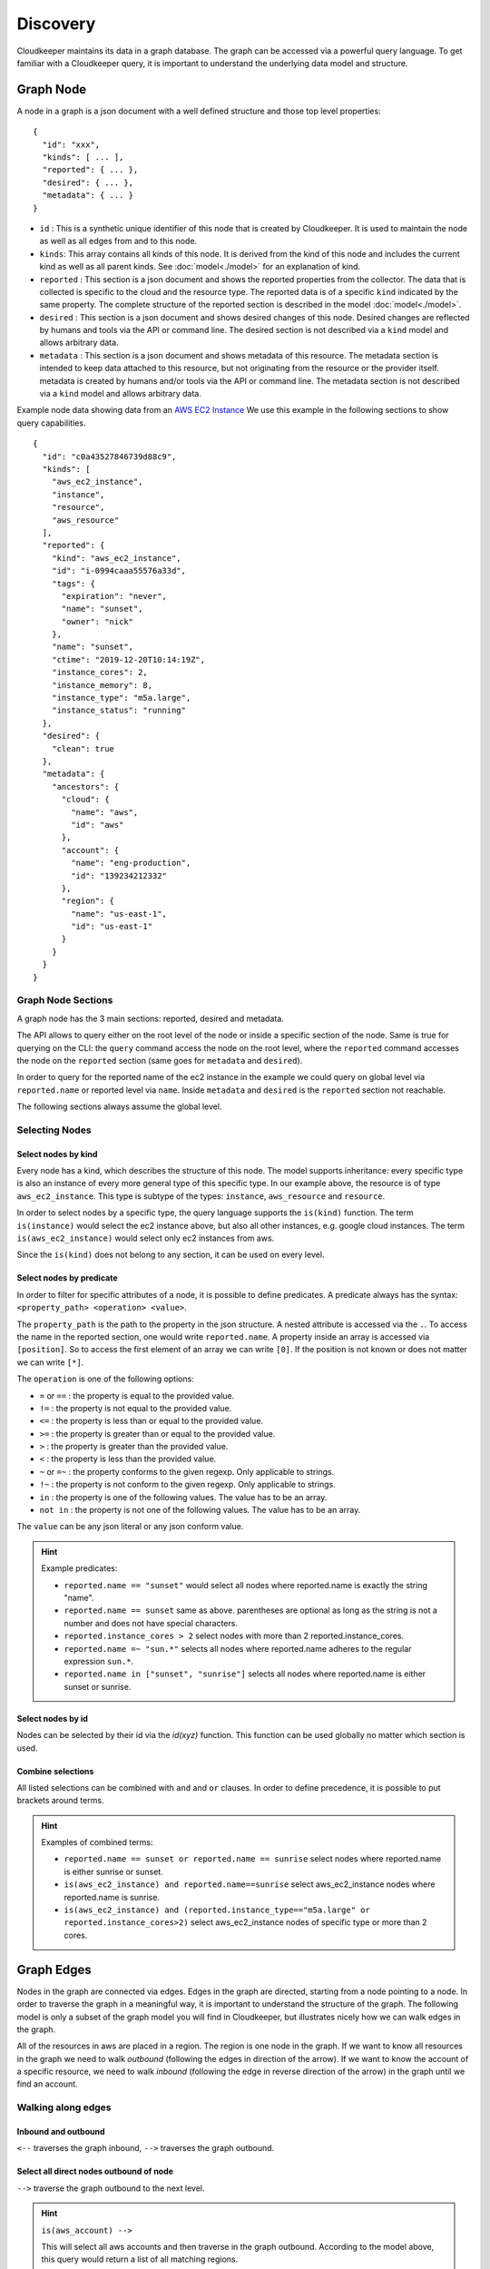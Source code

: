 =========
Discovery
=========

Cloudkeeper maintains its data in a graph database. The graph can be accessed via a powerful query language.
To get familiar with a Cloudkeeper query, it is important to understand the underlying data model and structure.

Graph Node
**********

A node in a graph is a json document with a well defined structure and those top level properties:

::

    {
      "id": "xxx",
      "kinds": [ ... ],
      "reported": { ... },
      "desired": { ... },
      "metadata": { ... }
    }

- ``id`` : This is a synthetic unique identifier of this node that is created by Cloudkeeper.
  It is used to maintain the node as well as all edges from and to this node.
- ``kinds``: This array contains all kinds of this node. It is derived from the kind of
  this node and includes the current kind as well as all parent kinds.
  See :doc:`model<./model>` for an explanation of kind.
- ``reported`` : This section is a json document and shows the reported properties from the
  collector. The data that is collected is specific to the cloud and the resource type.
  The reported data is of a specific ``kind`` indicated by the same property. The complete
  structure of the reported section is described in the model :doc:`model<./model>`.
- ``desired`` : This section is a json document and shows desired changes of this node.
  Desired changes are reflected by humans and tools via the API or command line.
  The desired section is not described via a ``kind`` model and allows arbitrary data.
- ``metadata`` : This section is a json document and shows metadata of this resource.
  The metadata section is intended to keep data attached to this resource, but not
  originating from the resource or the provider itself.
  metadata is created by humans and/or tools via the API or command line.
  The metadata section is not described via a ``kind`` model and allows arbitrary data.

Example node data showing data from an `AWS EC2 Instance <https://aws.amazon.com/ec2>`_
We use this example in the following sections to show query capabilities.

::

    {
      "id": "c0a43527846739d88c9",
      "kinds": [
        "aws_ec2_instance",
        "instance",
        "resource",
        "aws_resource"
      ],
      "reported": {
        "kind": "aws_ec2_instance",
        "id": "i-0994caaa55576a33d",
        "tags": {
          "expiration": "never",
          "name": "sunset",
          "owner": "nick"
        },
        "name": "sunset",
        "ctime": "2019-12-20T10:14:19Z",
        "instance_cores": 2,
        "instance_memory": 8,
        "instance_type": "m5a.large",
        "instance_status": "running"
      },
      "desired": {
        "clean": true
      },
      "metadata": {
        "ancestors": {
          "cloud": {
            "name": "aws",
            "id": "aws"
          },
          "account": {
            "name": "eng-production",
            "id": "139234212332"
          },
          "region": {
            "name": "us-east-1",
            "id": "us-east-1"
          }
        }
      }
    }


Graph Node Sections
===================

A graph node has the 3 main sections: reported, desired and metadata.

The API allows to query either on the root level of the node or inside a specific section of
the node. Same is true for querying on the CLI: the ``query`` command access the node on the root
level, where the ``reported`` command accesses the node on the ``reported`` section (same goes
for ``metadata`` and ``desired``).

In order to query for the reported name of the ec2 instance in the example we could
query on global level via ``reported.name`` or reported level via ``name``.
Inside ``metadata`` and ``desired`` is the ``reported`` section not reachable.

The following sections always assume the global level.

Selecting Nodes
===============

Select nodes by kind
--------------------

Every node has a kind, which describes the structure of this node.
The model supports inheritance: every specific type is also an instance of
every more general type of this specific type. In our example above, the resource
is of type ``aws_ec2_instance``.
This type is subtype of the types: ``instance``, ``aws_resource`` and ``resource``.

In order to select nodes by a specific type, the query language supports the ``is(kind)``
function. The term ``is(instance)`` would select the ec2 instance above, but also all other
instances, e.g. google cloud instances. The term ``is(aws_ec2_instance)`` would select only
ec2 instances from aws.

Since the ``is(kind)`` does not belong to any section, it can be used on every level.

Select nodes by predicate
-------------------------

In order to filter for specific attributes of a node, it is possible to define predicates.
A predicate always has the syntax: ``<property_path> <operation> <value>``.

The ``property_path`` is the path to the property in the json structure.
A nested attribute is accessed via the ``.``.
To access the name in the reported section, one would write ``reported.name``.
A property inside an array is accessed via ``[position]``.
So to access the first element of an array we can write ``[0]``.
If the position is not known or does not matter we can write ``[*]``.

The ``operation`` is one of the following options:

- ``=`` or ``==`` : the property is equal to the provided value.
- ``!=`` : the property is not equal to the provided value.
- ``<=`` : the property is less than or equal to the provided value.
- ``>=`` : the property is greater than or equal to the provided value.
- ``>``  : the property is greater than the provided value.
- ``<``  : the property is less than the provided value.
- ``~`` or ``=~``   : the property conforms to the given regexp. Only applicable to strings.
- ``!~``  : the property is not conform to the given regexp. Only applicable to strings.
- ``in``  : the property is one of the following values. The value has to be an array.
- ``not in`` : the property is not one of the following values. The value has to be an array.

The ``value`` can be any json literal or any json conform value.

.. hint::
  Example predicates:

  - ``reported.name == "sunset"`` would select all nodes where reported.name is exactly the string "name".
  - ``reported.name == sunset`` same as above. parentheses are optional as long as the string is not a number and does not have special characters.
  - ``reported.instance_cores > 2`` select nodes with more than 2 reported.instance_cores.
  - ``reported.name =~ "sun.*"`` selects all nodes where reported.name adheres to the regular expression ``sun.*``.
  - ``reported.name in ["sunset", "sunrise"]`` selects all nodes where reported.name is either sunset or sunrise.


Select nodes by id
------------------

Nodes can be selected by their id via the `id(xyz)` function.
This function can be used globally no matter which section is used.

Combine selections
------------------

All listed selections can be combined with ``and`` and ``or`` clauses.
In order to define precedence, it is possible to put brackets around terms. 

.. hint::
  Examples of combined terms:

  - ``reported.name == sunset or reported.name == sunrise`` select nodes where reported.name is either sunrise or sunset.
  - ``is(aws_ec2_instance) and reported.name==sunrise`` select aws_ec2_instance nodes where reported.name is sunrise.
  - ``is(aws_ec2_instance) and (reported.instance_type=="m5a.large" or reported.instance_cores>2)`` select aws_ec2_instance nodes of specific type or more than 2 cores.


Graph Edges
***********

Nodes in the graph are connected via edges.
Edges in the graph are directed, starting from a node pointing to a node.
In order to traverse the graph in a meaningful way,
it is important to understand the structure of the graph.
The following model is only a subset of the graph model you will find in Cloudkeeper, but
illustrates nicely how we can walk edges in the graph.

.. image:: img/graph_query_graph_edges.png
  :alt: Edge Data Model

..
    @startuml
    skinparam backgroundColor transparent
    class aws_ec2_instance
    aws_account --> aws_region
    aws_region --> aws_iam_role
    aws_iam_role -> aws_iam_instance_profile
    aws_iam_instance_profile -> aws_ec2_instance
    aws_region --> aws_ec2_instance
    aws_region --> aws_alb_target_group
    aws_ec2_instance --> aws_alb_target_group
    aws_region -> aws_alb
    aws_region -> aws_iam_instance_profile
    aws_alb_target_group -> aws_alb
    @enduml


All of the resources in aws are placed in a region.
The region is one node in the graph.
If we want to know all resources in the graph we need to walk *outbound* (following the edges in direction of the arrow).
If we want to know the account of a specific resource, we need to walk *inbound* (following the edge in reverse direction of the arrow)
in the graph until we find an account.

Walking along edges
===================

Inbound and outbound
--------------------

``<--`` traverses the graph inbound, ``-->`` traverses the graph outbound.

.. image:: img/graph_query_inout.png

Select all direct nodes outbound of node
----------------------------------------

``-->`` traverse the graph outbound to the next level.

.. hint::
  ``is(aws_account) -->``

  This will select all aws accounts and then traverse in the graph outbound.
  According to the model above, this query would return a list of all matching regions.

  .. image:: img/graph_query_outbound_example.png

Select all direct nodes inbound of node
---------------------------------------

``<--`` traverse the graph inbound to the next level

.. hint::
  ``is(aws_ec2_instance) <-- is(aws_region)``

  This will select all aws ec2 instances in the database and then traverse in the graph inbound.
  According to the model above, this query would return a list of all matching regions and instance profiles.
  For the sake of this example, we want to filter this list even further to only return the aws regions of the ec2 instances.

  .. image:: img/graph_query_inbound_example.png

Select nodes that include the current node
------------------------------------------

``-[0:1]->`` traverse the graph outbound starting from the current node **(0)** until the next level **(1)**.
The result will contain the current node plus all nodes one level outbound.
The same applies for inbound  with this statement ``<-[0:1]-``.

.. hint::
  ``is(aws_region) -[0:1]->``

  This will return a list of all resources "under" a aws_region together with the matching aws_region.

  .. image:: img/graph_query_01.png

.. hint::
  ``is(aws_region) and reported.name==global <-[0:1]-``

  This will return a list of all aws_regions with name ``global`` together with all accounts.

Select nodes with a defined depth in the graph
----------------------------------------------

``-[start:until]->`` traverses the graph outbound starting from a user defined depth to a user defined depth.
The graph will be traversed from the current node according to this specification. All matching nodes will be returned.
The same applies for inbound traversals with ``<-[start:until]-``.

.. image:: img/graph_query_startuntil.png

.. hint::
  ``is(aws_alb_target_groups) <-[2:2]- is(aws_iam_instance_profile)``

  This query can answer the question: which instance profile is used for ec2 instances connected to an alb target group.
  It selects all aws_alb_target_groups and than traverses 2 levels inbound in the graph and filters for aws_iam_instance_profiles.
  The result is a list of aws_iam_instance_profiles.

.. hint::
  You may already observed it:

  ``-->`` and ``<--`` are abbreviations to ``-[1:1]->`` and ``<-[1:1]-``

  ``is(aws_account) -->`` is equivalent to ``is(aws_account) -[1:1]->``

  ``is(aws_ec2_instance) <-- is(aws_region)`` is equivalent to ``is(aws_ec2_instance) <-[1:1]- is(aws_region)``


Select nodes with an undefined depth in the graph
-------------------------------------------------

``-[start:]->`` traverses the graph outbound starting from a user defined depth to the leafs of the graph.
The graph will be traversed from the current node according to this specification. All matching nodes will be returned.
The same applies for inbound traversals with ``<-[start:]-``.

.. hint::
  ``is(aws_account) and reported.name==sunshine -[0:]->``

  This query will select the aws account with name ``sunshine`` and then select all nodes outbound to this node.
  This will select everything Cloudkeeper knows about nodes in this account.



Ensuring an existing defined graph structure
============================================

There are certain scenarios, where nodes need to be selected that have defined relationships and position in the
graph without selecting the related nodes.

Example: We want to select all ALB target groups where there is no EC2 instance using the ALB.

::

    is(aws_alb_target_group) with (empty, <-- is(aws_ec2_instance))


The ``is(aws_alb_target_group)`` part selects all aws_alb_target_groups.
The ``with`` part filters this list by ensuring a defined graph structure.
The defined graph structure is described by ``(empty, <-- is(aws_ec2_instance))`` and says:

- traverse the graph inbound and filter all aws_ec2_instances
- count the resulting nodes
- select the aws_alb_target_group if there are no resulting nodes for this node
- the result will not have any data from the graph traversal of the with clause

The ``with`` clause allows for the following forms:

Ensure there is no matching node
--------------------------------

``<filter> with (empty, <navigation> [filter])``

The filter will select elements. With every element a graph traversal is done
following the navigation and filter in the with clause.
No result is allowed in order to select the node.

Ensure there is at least one matching node
------------------------------------------

``<filter> with (any, <navigation> [filter])``

Same as the ``empty`` case with the difference: the with clause needs to select
at least one matching node in order to select the filtered node.


Ensure there is a specific count of matching nodes
--------------------------------------------------

``<filter> with (count==3, <navigation> [filter])``

Same as the ``empty`` case with the difference: the with clause needs to select
the specified amount of matching nodes in order to select the filtered node.



Please note: the with clause can be nested.
Inside a with clause, you can use another with clause for nested expectations.
The outermost element is filtered only if the outermost with clause holds,
which includes that all inner with clauses have to match as well.

This is a powerful construct to define queries to match a defined graph structure or
to select nodes which are not in a predefined graph structure.
